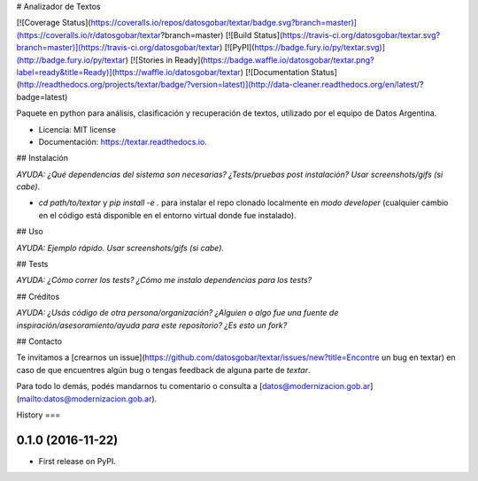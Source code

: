 # Analizador de Textos

[![Coverage Status](https://coveralls.io/repos/datosgobar/textar/badge.svg?branch=master)](https://coveralls.io/r/datosgobar/textar?branch=master)
[![Build Status](https://travis-ci.org/datosgobar/textar.svg?branch=master)](https://travis-ci.org/datosgobar/textar)
[![PyPI](https://badge.fury.io/py/textar.svg)](http://badge.fury.io/py/textar)
[![Stories in Ready](https://badge.waffle.io/datosgobar/textar.png?label=ready&title=Ready)](https://waffle.io/datosgobar/textar)
[![Documentation Status](http://readthedocs.org/projects/textar/badge/?version=latest)](http://data-cleaner.readthedocs.org/en/latest/?badge=latest)

Paquete en python para análisis, clasificación y recuperación de textos, utilizado por el equipo de Datos Argentina.


* Licencia: MIT license
* Documentación: https://textar.readthedocs.io.


## Instalación

*AYUDA: ¿Qué dependencias del sistema son necesarias? ¿Tests/pruebas post instalación? Usar screenshots/gifs (si cabe).*

* `cd path/to/textar` y `pip install -e .` para instalar el repo clonado localmente en *modo developer* (cualquier cambio en el código está disponible en el entorno virtual donde fue instalado).

## Uso

*AYUDA: Ejemplo rápido. Usar screenshots/gifs (si cabe).*

## Tests

*AYUDA: ¿Cómo correr los tests? ¿Cómo me instalo dependencias para los tests?*

## Créditos

*AYUDA: ¿Usás código de otra persona/organización? ¿Alguien o algo fue una fuente de inspiración/asesoramiento/ayuda para este repositorio? ¿Es esto un fork?*

## Contacto

Te invitamos a [crearnos un issue](https://github.com/datosgobar/textar/issues/new?title=Encontre un bug en textar) en caso de que encuentres algún bug o tengas feedback de alguna parte de `textar`.

Para todo lo demás, podés mandarnos tu comentario o consulta a [datos@modernizacion.gob.ar](mailto:datos@modernizacion.gob.ar).


History
===

0.1.0 (2016-11-22)
------------------

* First release on PyPI.


